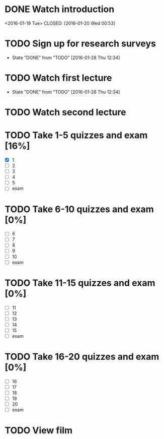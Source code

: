 * DONE Watch introduction
<2016-01-19 Tue>
CLOSED: [2016-01-20 Wed 00:53]
* TODO Sign up for research surveys
SCHEDULED: <2016-02-01 Mon +1w>
- State "DONE"       from "TODO"       [2016-01-28 Thu 12:34]
:PROPERTIES:
:LAST_REPEAT: [2016-01-28 Thu 12:34]
:END:
* TODO Watch first lecture
SCHEDULED: <2016-02-03 Wed +1w>
- State "DONE"       from "TODO"       [2016-01-28 Thu 12:34]
:PROPERTIES:
:LAST_REPEAT: [2016-01-28 Thu 12:34]
:END:
* TODO Watch second lecture
SCHEDULED: <2016-01-29 Fri +1w>
* TODO Take 1-5 quizzes and exam [16%]
DEADLINE: <2016-02-12 Fri>
- [X] 1
- [ ] 2
- [ ] 3
- [ ] 4
- [ ] 5
- [ ] exam
* TODO Take 6-10 quizzes and exam [0%]
DEADLINE: <2016-03-11 Fri>
- [ ] 6
- [ ] 7
- [ ] 8
- [ ] 9
- [ ] 10
- [ ] exam
* TODO Take 11-15 quizzes and exam [0%]
DEADLINE: <2016-04-08 Fri>
- [ ] 11
- [ ] 12
- [ ] 13
- [ ] 14
- [ ] 15
- [ ] exam
* TODO Take 16-20 quizzes and exam [0%]
DEADLINE: <2016-05-06 Fri>
- [ ] 16
- [ ] 17
- [ ] 18
- [ ] 19
- [ ] 20
- [ ] exam
* TODO View film
SCHEDULED: <2016-02-01 Thu +1m>
